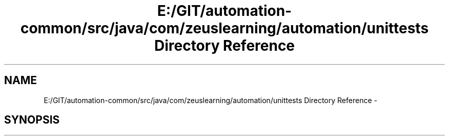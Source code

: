 .TH "E:/GIT/automation-common/src/java/com/zeuslearning/automation/unittests Directory Reference" 3 "Fri Mar 9 2018" "Automation Common" \" -*- nroff -*-
.ad l
.nh
.SH NAME
E:/GIT/automation-common/src/java/com/zeuslearning/automation/unittests Directory Reference \- 
.SH SYNOPSIS
.br
.PP

